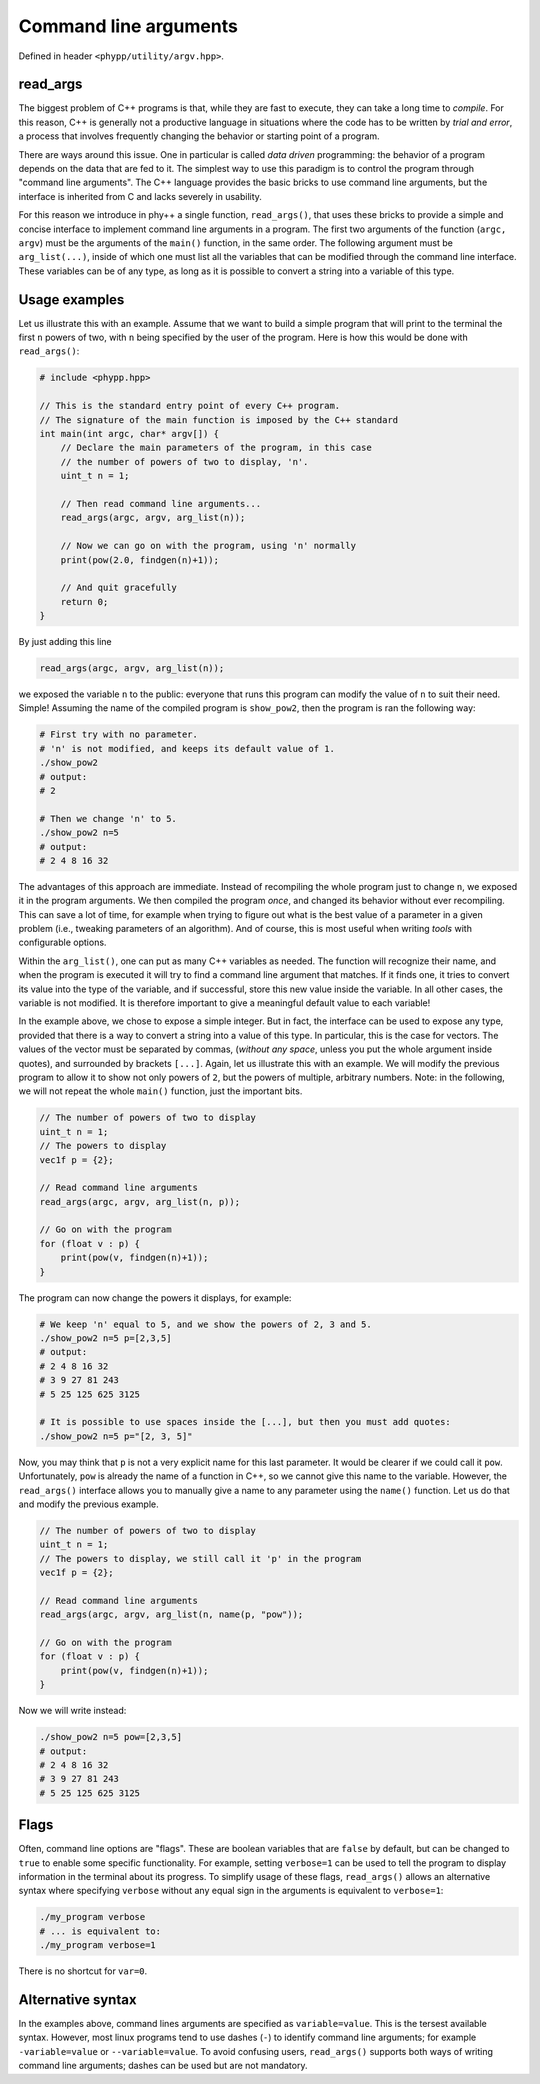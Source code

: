 .. _Command line arguments:

Command line arguments
======================

Defined in header ``<phypp/utility/argv.hpp>``.

read_args
---------

The biggest problem of C++ programs is that, while they are fast to execute, they can take a long time to *compile*. For this reason, C++ is generally not a productive language in situations where the code has to be written by *trial and error*, a process that involves frequently changing the behavior or starting point of a program.

There are ways around this issue. One in particular is called *data driven* programming: the behavior of a program depends on the data that are fed to it. The simplest way to use this paradigm is to control the program through "command line arguments". The C++ language provides the basic bricks to use command line arguments, but the interface is inherited from C and lacks severely in usability.

For this reason we introduce in phy++ a single function, ``read_args()``, that uses these bricks to provide a simple and concise interface to implement command line arguments in a program. The first two arguments of the function (``argc, argv``) must be the arguments of the ``main()`` function, in the same order. The following argument must be ``arg_list(...)``, inside of which one must list all the variables that can be modified through the command line interface. These variables can be of any type, as long as it is possible to convert a string into a variable of this type.


Usage examples
--------------

Let us illustrate this with an example. Assume that we want to build a simple program that will print to the terminal the first ``n`` powers of two, with ``n`` being specified by the user of the program. Here is how this would be done with ``read_args()``:

.. code-block:: c++

    # include <phypp.hpp>

    // This is the standard entry point of every C++ program.
    // The signature of the main function is imposed by the C++ standard
    int main(int argc, char* argv[]) {
        // Declare the main parameters of the program, in this case
        // the number of powers of two to display, 'n'.
        uint_t n = 1;

        // Then read command line arguments...
        read_args(argc, argv, arg_list(n));

        // Now we can go on with the program, using 'n' normally
        print(pow(2.0, findgen(n)+1));

        // And quit gracefully
        return 0;
    }


By just adding this line

.. code-block:: c++

    read_args(argc, argv, arg_list(n));

we exposed the variable ``n`` to the public: everyone that runs this program can modify the value of ``n`` to suit their need. Simple! Assuming the name of the compiled program is ``show_pow2``, then the program is ran the following way:

.. code-block:: bash

    # First try with no parameter.
    # 'n' is not modified, and keeps its default value of 1.
    ./show_pow2
    # output:
    # 2

    # Then we change 'n' to 5.
    ./show_pow2 n=5
    # output:
    # 2 4 8 16 32

The advantages of this approach are immediate. Instead of recompiling the whole program just to change ``n``, we exposed it in the program arguments. We then compiled the program *once*, and changed its behavior without ever recompiling. This can save a lot of time, for example when trying to figure out what is the best value of a parameter in a given problem (i.e., tweaking parameters of an algorithm). And of course, this is most useful when writing *tools* with configurable options.

Within the ``arg_list()``, one can put as many C++ variables as needed. The function will recognize their name, and when the program is executed it will try to find a command line argument that matches. If it finds one, it tries to convert its value into the type of the variable, and if successful, store this new value inside the variable. In all other cases, the variable is not modified. It is therefore important to give a meaningful default value to each variable!

In the example above, we chose to expose a simple integer. But in fact, the interface can be used to expose any type, provided that there is a way to convert a string into a value of this type. In particular, this is the case for vectors. The values of the vector must be separated by commas, (*without any space*, unless you put the whole argument inside quotes), and surrounded by brackets ``[...]``. Again, let us illustrate this with an example. We will modify the previous program to allow it to show not only powers of ``2``, but the powers of multiple, arbitrary numbers. Note: in the following, we will not repeat the whole ``main()`` function, just the important bits.

.. code-block:: c++

    // The number of powers of two to display
    uint_t n = 1;
    // The powers to display
    vec1f p = {2};

    // Read command line arguments
    read_args(argc, argv, arg_list(n, p));

    // Go on with the program
    for (float v : p) {
        print(pow(v, findgen(n)+1));
    }


The program can now change the powers it displays, for example:

.. code-block:: bash

    # We keep 'n' equal to 5, and we show the powers of 2, 3 and 5.
    ./show_pow2 n=5 p=[2,3,5]
    # output:
    # 2 4 8 16 32
    # 3 9 27 81 243
    # 5 25 125 625 3125

    # It is possible to use spaces inside the [...], but then you must add quotes:
    ./show_pow2 n=5 p="[2, 3, 5]"


Now, you may think that ``p`` is not a very explicit name for this last parameter. It would be clearer if we could call it ``pow``. Unfortunately, ``pow`` is already the name of a function in C++, so we cannot give this name to the variable. However, the ``read_args()`` interface allows you to manually give a name to any parameter using the ``name()`` function. Let us do that and modify the previous example.

.. code-block:: c++

    // The number of powers of two to display
    uint_t n = 1;
    // The powers to display, we still call it 'p' in the program
    vec1f p = {2};

    // Read command line arguments
    read_args(argc, argv, arg_list(n, name(p, "pow"));

    // Go on with the program
    for (float v : p) {
        print(pow(v, findgen(n)+1));
    }


Now we will write instead:

.. code-block:: bash

    ./show_pow2 n=5 pow=[2,3,5]
    # output:
    # 2 4 8 16 32
    # 3 9 27 81 243
    # 5 25 125 625 3125


Flags
-----

Often, command line options are "flags". These are boolean variables that are ``false`` by default, but can be changed to ``true`` to enable some specific functionality. For example, setting ``verbose=1`` can be used to tell the program to display information in the terminal about its progress. To simplify usage of these flags, ``read_args()`` allows an alternative syntax where specifying ``verbose`` without any equal sign in the arguments is equivalent to ``verbose=1``:

.. code-block:: bash

    ./my_program verbose
    # ... is equivalent to:
    ./my_program verbose=1

There is no shortcut for ``var=0``.


Alternative syntax
------------------

In the examples above, command lines arguments are specified as ``variable=value``. This is the tersest available syntax. However, most linux programs tend to use dashes (``-``) to identify command line arguments; for example ``-variable=value`` or ``--variable=value``. To avoid confusing users, ``read_args()`` supports both ways of writing command line arguments; dashes can be used but are not mandatory.
